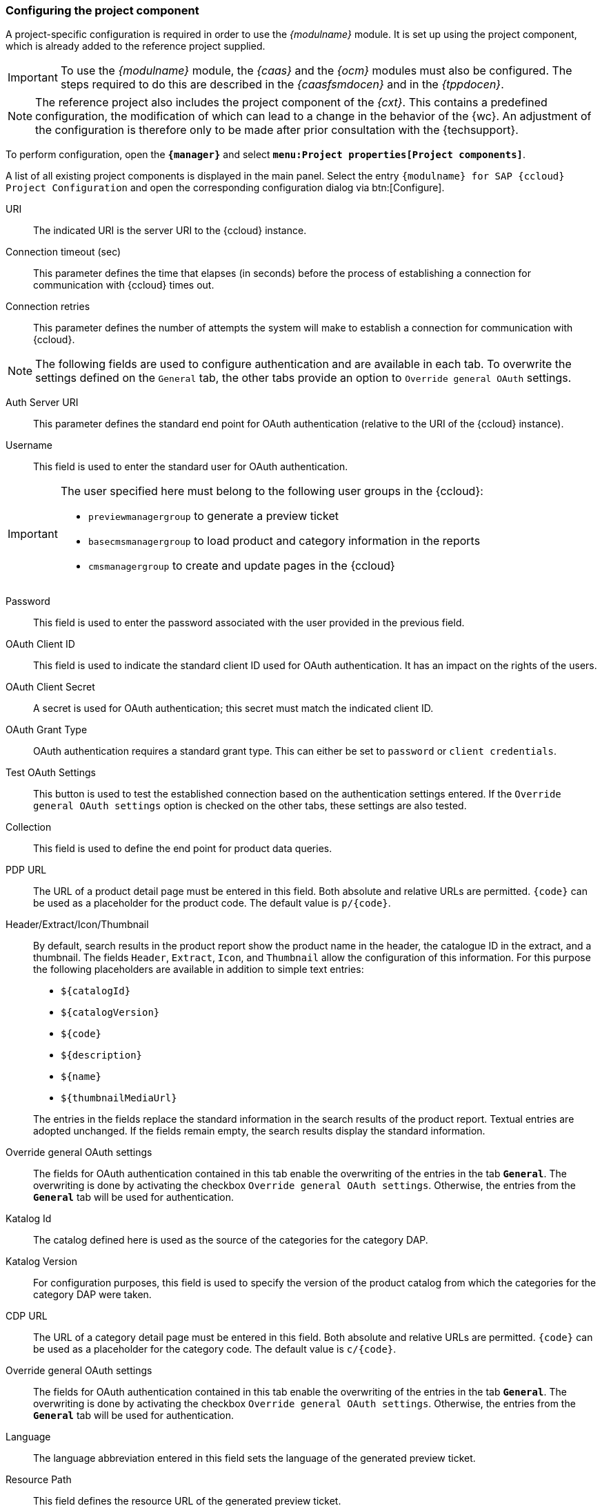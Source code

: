 [[pcomp]]
=== Configuring the project component
A project-specific configuration is required in order to use the _{modulname}_ module.
It is set up using the project component, which is already added to the reference project supplied.

[IMPORTANT]
====
To use the _{modulname}_ module, the _{caas}_ and the _{ocm}_ modules must also be configured.
The steps required to do this are described in the _{caasfsmdocen}_ and in the _{tppdocen}_.
====

[NOTE]
====
The reference project also includes the project component of the _{cxt}_.
This contains a predefined configuration, the modification of which can lead to a change in the behavior of the {wc}.
An adjustment of the configuration is therefore only to be made after prior consultation with the {techsupport}.
====

To perform configuration, open the `*{manager}*` and select `*menu:Project properties[Project components]*`.


A list of all existing project components is displayed in the main panel.
Select the entry `{modulname} for SAP {ccloud} Project Configuration` and open the corresponding configuration dialog via btn:[Configure].



// [yellow-background]#Beschreibung der Parameter überarbeiten!#

// ************************************ Allgemein ************************************



URI::
The indicated URI is the server URI to the {ccloud} instance.

Connection timeout (sec)::
This parameter defines the time that elapses (in seconds) before the process of establishing a connection for communication with {ccloud} times out.

Connection retries::
This parameter defines the number of attempts the system will make to establish a connection for communication with {ccloud}.

[NOTE]
====
The following fields are used to configure authentication and are available in each tab.
To overwrite the settings defined on the `General` tab, the other tabs provide an option to `Override general OAuth` settings.
====

Auth Server URI::
This parameter defines the standard end point for OAuth authentication (relative to the URI of the {ccloud} instance).

Username::
This field is used to enter the standard user for OAuth authentication.

[IMPORTANT]
====
The user specified here must belong to the following user groups in the {ccloud}:

* `previewmanagergroup` to generate a preview ticket
* `basecmsmanagergroup` to load product and category information in the reports
* `cmsmanagergroup` to create and update pages in the {ccloud}
====

Password::
This field is used to enter the password associated with the user provided in the previous field.

OAuth Client ID::
This field is used to indicate the standard client ID used for OAuth authentication.
It has an impact on the rights of the users.

OAuth Client Secret::
A secret is used for OAuth authentication; this secret must match the indicated client ID.

OAuth Grant Type::
OAuth authentication requires a standard grant type.
This can either be set to `password` or `client credentials`.

Test OAuth Settings::
This button is used to test the established connection based on the authentication settings entered.
If the `Override general OAuth settings` option is checked on the other tabs, these settings are also tested.

// Override general OAuth settings:
// Der Haken schaltet die (De)Aktivierung der Überschreibung der allgemeinen OAuth-Einstellungen mit Produkt-DAP-spezifischen Einstellungen.

// ************************************ Produkt DAP ************************************



Collection::
This field is used to define the end point for product data queries.

[[pdp_url]]
PDP URL::
The URL of a product detail page must be entered in this field.
Both absolute and relative URLs are permitted.
`\{code}` can be used as a placeholder for the product code.
The default value is `p/\{code}`.

Header/Extract/Icon/Thumbnail::
By default, search results in the product report show the product name in the header, the catalogue ID in the extract, and a thumbnail.
The fields `Header`, `Extract`, `Icon`, and `Thumbnail` allow the configuration of this information.
For this purpose the following placeholders are available in addition to simple text entries:

* `$\{catalogId}`
* `$\{catalogVersion}`
* `$\{code}`
* `$\{description}`
* `$\{name}`
* `$\{thumbnailMediaUrl}`

{blank}::
The entries in the fields replace the standard information in the search results of the product report.
Textual entries are adopted unchanged.
If the fields remain empty, the search results display the standard information.

Override general OAuth settings::
The fields for OAuth authentication contained in this tab enable the overwriting of the entries in the tab `*General*`.
The overwriting is done by activating the checkbox `Override general OAuth settings`.
Otherwise, the entries from the `*General*` tab will be used for authentication.

// ************************************ Kategorie DAP ************************************



Katalog Id::
The catalog defined here is used as the source of the categories for the category DAP.

Katalog Version::
For configuration purposes, this field is used to specify the version of the product catalog from which the categories for the category DAP were taken.

[[cdp_url]]
CDP URL::
The URL of a category detail page must be entered in this field.
Both absolute and relative URLs are permitted.
`\{code}` can be used as a placeholder for the category code.
The default value is `c/\{code}`.

Override general OAuth settings::
The fields for OAuth authentication contained in this tab enable the overwriting of the entries in the tab `*General*`.
The overwriting is done by activating the checkbox `Override general OAuth settings`.
Otherwise, the entries from the `*General*` tab will be used for authentication.

// ************************************ Vorschau ************************************


Language::
The language abbreviation entered in this field sets the language of the generated preview ticket.

Resource Path::
This field defines the resource URL of the generated preview ticket.

Page Id::
This field indicates the ID of the page of the generated preview ticket.

Catalog Versions::
This field is used to enter the catalog versions of the generated preview ticket.

[NOTE]
====
The previously mentioned settings on the `Preview` tab correspond to the parameters of a 
https://help.sap.com/doc/65f54fc80c71428cb3425c97daf250e5/1808/en-US/previewwebservices/index.html#_previewticket[preview ticket] in the `Preview API` of {ccloud}.
This ticket is requested by {fs} to allow a protected storefront to be previewed in {wc}.
The delivery includes the file `fs-preview-session-initializer.js`, which is used as necessary by the `caas:includeOcmScripts` tag and triggers the generation of a preview ticket by calling up an executable.
If necessary, additional parameters can be transferred during this call to overwrite the settings on the `Preview` tab shown here.
The structure of the parameter object must match the structure of one of the 
https://help.sap.com/doc/65f54fc80c71428cb3425c97daf250e5/1808/en-US/previewwebservices/index.html#_previewticket[preview tickets] in the `Preview API`.
====

Override general OAuth settings::
The fields for OAuth authentication contained in this tab enable the overwriting of the entries in the tab `*General*`.
The overwriting is done by activating the checkbox `Override general OAuth settings`.
Otherwise, the entries from the `*General*` tab will be used for authentication.

// ************************************ Inhalte ************************************


Site Id::
The ID of the {ccloud} site (e.g. `powertools`) must be entered in this field.

Content Catalog Id::
As with the Site Id, this field is used to enter the ID of the content catalog (e.g. `powertoolsContentCatalog`).

Content Catalog Version::
In this field, the version of the content catalog to be used must be selected (`Staged` or `Online`).

[[template_mappings]]
Template Mappings::
To maintain existing {ccloud} pages in {fs}, a {fs} template must be assigned to each {ccloud} template.
For this purpose, a mapping between the `{ccloud} Template Item IDs` and the corresponding `{fs} Page Template UIDs` must be defined at this point.
+
Since the content pages based on the templates can have different URLs, the `{ccloud} URL Pattern` column enables the creation of a specific preview URL in each case.
The URL can be entered either relative to the storefront or the host (see example below).
Furthermore, it is also possible to use the placeholder `pageUid`.
If the column remains empty, the URL defined in the <<contentpage_url,`Contentpage URL`>> field is used instead for the preview of the corresponding page.
+
*Example* +
The configuration visible in the figure would have the following meaning:
+
[options="header", cols="10,10,10,70" ]
.{ccloud} URL Pattern - Example
|=======
|{fs} template | Entry | resulting URL | Explanation
|content_page 
|/magazin/outdoor
|http(s)://<host>/magazin/outdoor
|If the entry starts with a slash, only the server URL is extended.

|content_page_1
|---
|http(s)://<host>/<storefront-context-root>/preview-content?uid={pageUid} 
|Since no specific URL is defined in this case, the general `Contentpage URL` is used instead.

|content_page_2 
|assortment/{pageUid}
|http(s)://<host>/<storefront-context-root>/assortment/{pageUid}
|This entry has no leading slash.
  It therefore represents a URL relative to the storefront.
  Furthermore, it contains the placeholder `pageUid`.

|content_page_3
|indoor
|http(s)://<host>/<storefront-context-root>/indoor
|This entry also does not contain a leading slash and therefore also leads to an extension of the storefront URL.
|=======


Content Page Attribute Mapping::
The data entered here corresponds to the mapping of the {fs} content page attributes to the {ccloud} content page attributes.
+
The following {fs} input components are supported for entering the {fs} content page attributes: `CMS_INPUT_TEXT`, `CMS_INPUT_TOGGLE`, `CMS_INPUT_RADIOBUTTON`, `CMS_INPUT_CHECKBOX`, `CMS_INPUT_COMBOBOX`, `CMS_INPUT_LIST`, `CMS_INPUT_DATE`, `CMS_INPUT_NUMBER`, `CMS_INPUT_TEXTAREA`.
+
*Example*
+
[source,html]
.Example configuration of attribute mapping
----
[{
   "templateUid": "landinglayout2",
   "uidType": "TEMPLATESTORE",
   "attributeMappings": [
      { "source": "pt_title",
        "target": "title",
        "languageDependent": true
      },
      { "source": "pt_label",
        "target": "label",
        "languageDependent": false
      }
   ]
},
{
   "templateUid": "news.news_article",
   "uidType": "TEMPLATESTORE_SCHEMA",
   "attributeMappings": [
      { "source": "tt_title",
        "target": "title",
        "languageDependent": true
      },
      { "source": "tt_label",
        "target": "label",
        "languageDependent": false
      }
   ]
}]
----

Content Pages Sitestore Folder UID::
In this field, the UID of the structure folder in which the content pages managed in {fs} are stored must be entered.

[[contentpage_url]]
Contentpage URL::
Content pages can have specific URLs that are optionally specified during the definition of the <<template_mappings,`Template Mapping`>> which have to be configured beforehand.
If a content page does not have a specific URL, the general `Contentpage URL` entered in this field is used instead for displaying the content page in the preview.
Both absolute and relative URLs as well as the use of the placeholder `\{pageUid}` are permitted in this field.
The default value is `preview-content?uid=\{pageUid}`.

Override general OAuth settings::
The fields for OAuth authentication contained in this tab enable the overwriting of the entries in the tab `*General*`.
The overwriting is done by activating the checkbox `Override general OAuth settings`.
Otherwise, the entries from the `*General*` tab will be used for authentication.
